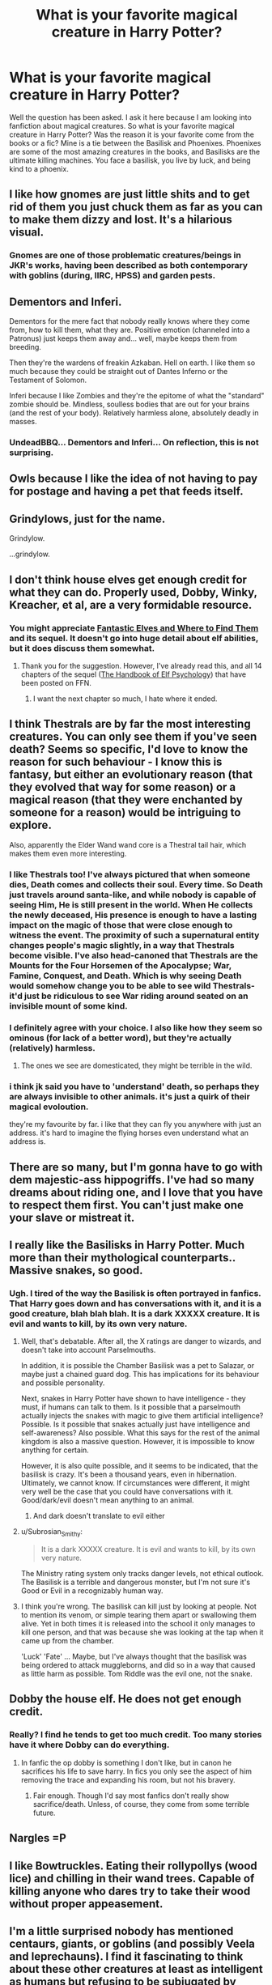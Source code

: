 #+TITLE: What is your favorite magical creature in Harry Potter?

* What is your favorite magical creature in Harry Potter?
:PROPERTIES:
:Author: Zerokun11
:Score: 21
:DateUnix: 1433660160.0
:DateShort: 2015-Jun-07
:FlairText: Discussion
:END:
Well the question has been asked. I ask it here because I am looking into fanfiction about magical creatures. So what is your favorite magical creature in Harry Potter? Was the reason it is your favorite come from the books or a fic? Mine is a tie between the Basilisk and Phoenixes. Phoenixes are some of the most amazing creatures in the books, and Basilisks are the ultimate killing machines. You face a basilisk, you live by luck, and being kind to a phoenix.


** I like how gnomes are just little shits and to get rid of them you just chuck them as far as you can to make them dizzy and lost. It's a hilarious visual.
:PROPERTIES:
:Author: Dorp
:Score: 30
:DateUnix: 1433663213.0
:DateShort: 2015-Jun-07
:END:

*** Gnomes are one of those problematic creatures/beings in JKR's works, having been described as both contemporary with goblins (during, IIRC, HPSS) and garden pests.
:PROPERTIES:
:Score: 6
:DateUnix: 1433684809.0
:DateShort: 2015-Jun-07
:END:


** Dementors and Inferi.

Dementors for the mere fact that nobody really knows where they come from, how to kill them, what they are. Positive emotion (channeled into a Patronus) just keeps them away and... well, maybe keeps them from breeding.

Then they're the wardens of freakin Azkaban. Hell on earth. I like them so much because they could be straight out of Dantes Inferno or the Testament of Solomon.

Inferi because I like Zombies and they're the epitome of what the "standard" zombie should be. Mindless, soulless bodies that are out for your brains (and the rest of your body). Relatively harmless alone, absolutely deadly in masses.
:PROPERTIES:
:Author: UndeadBBQ
:Score: 13
:DateUnix: 1433667664.0
:DateShort: 2015-Jun-07
:END:

*** UndeadBBQ... Dementors and Inferi... On reflection, this is not surprising.
:PROPERTIES:
:Author: Ihateseatbelts
:Score: 7
:DateUnix: 1433686810.0
:DateShort: 2015-Jun-07
:END:


** Owls because I like the idea of not having to pay for postage and having a pet that feeds itself.
:PROPERTIES:
:Author: Ch1pp
:Score: 13
:DateUnix: 1433672261.0
:DateShort: 2015-Jun-07
:END:


** Grindylows, just for the name.

Grindylow.

...grindylow.
:PROPERTIES:
:Score: 7
:DateUnix: 1433686959.0
:DateShort: 2015-Jun-07
:END:


** I don't think house elves get enough credit for what they can do. Properly used, Dobby, Winky, Kreacher, et al, are a very formidable resource.
:PROPERTIES:
:Score: 4
:DateUnix: 1433681046.0
:DateShort: 2015-Jun-07
:END:

*** You might appreciate [[https://www.fanfiction.net/s/8197451/1/Fantastic-Elves-and-Where-to-Find-Them][Fantastic Elves and Where to Find Them]] and its sequel. It doesn't go into huge detail about elf abilities, but it does discuss them somewhat.
:PROPERTIES:
:Score: 5
:DateUnix: 1433687433.0
:DateShort: 2015-Jun-07
:END:

**** Thank you for the suggestion. However, I've already read this, and all 14 chapters of the sequel ([[https://www.fanfiction.net/s/8509020/1/The-Handbook-of-Elf-Psychology][The Handbook of Elf Psychology]]) that have been posted on FFN.
:PROPERTIES:
:Score: 2
:DateUnix: 1433690706.0
:DateShort: 2015-Jun-07
:END:

***** I want the next chapter so much, I hate where it ended.
:PROPERTIES:
:Author: howtopleaseme
:Score: 2
:DateUnix: 1433751616.0
:DateShort: 2015-Jun-08
:END:


** I think Thestrals are by far the most interesting creatures. You can only see them if you've seen death? Seems so specific, I'd love to know the reason for such behaviour - I know this is fantasy, but either an evolutionary reason (that they evolved that way for some reason) or a magical reason (that they were enchanted by someone for a reason) would be intriguing to explore.

Also, apparently the Elder Wand wand core is a Thestral tail hair, which makes them even more interesting.
:PROPERTIES:
:Author: Neamow
:Score: 4
:DateUnix: 1433708379.0
:DateShort: 2015-Jun-08
:END:

*** I like Thestrals too! I've always pictured that when someone dies, Death comes and collects their soul. Every time. So Death just travels around santa-like, and while nobody is capable of seeing Him, He is still present in the world. When He collects the newly deceased, His presence is enough to have a lasting impact on the magic of those that were close enough to witness the event. The proximity of such a supernatural entity changes people's magic slightly, in a way that Thestrals become visible. I've also head-canoned that Thestrals are the Mounts for the Four Horsemen of the Apocalypse; War, Famine, Conquest, and Death. Which is why seeing Death would somehow change you to be able to see wild Thestrals- it'd just be ridiculous to see War riding around seated on an invisible mount of some kind.
:PROPERTIES:
:Author: bloopenstein
:Score: 3
:DateUnix: 1433800207.0
:DateShort: 2015-Jun-09
:END:


*** I definitely agree with your choice. I also like how they seem so ominous (for lack of a better word), but they're actually (relatively) harmless.
:PROPERTIES:
:Author: razminr11
:Score: 1
:DateUnix: 1433718322.0
:DateShort: 2015-Jun-08
:END:

**** The ones we see are domesticated, they might be terrible in the wild.
:PROPERTIES:
:Author: howtopleaseme
:Score: 1
:DateUnix: 1433751930.0
:DateShort: 2015-Jun-08
:END:


*** i think jk said you have to 'understand' death, so perhaps they are always invisible to other animals. it's just a quirk of their magical evoloution.

they're my favourite by far. i like that they can fly you anywhere with just an address. it's hard to imagine the flying horses even understand what an address is.
:PROPERTIES:
:Author: tomintheconer
:Score: 1
:DateUnix: 1433856442.0
:DateShort: 2015-Jun-09
:END:


** There are so many, but I'm gonna have to go with dem majestic-ass hippogriffs. I've had so many dreams about riding one, and I love that you have to respect them first. You can't just make one your slave or mistreat it.
:PROPERTIES:
:Author: JojoHendrix
:Score: 3
:DateUnix: 1433669018.0
:DateShort: 2015-Jun-07
:END:


** I really like the Basilisks in Harry Potter. Much more than their mythological counterparts.. Massive snakes, so good.
:PROPERTIES:
:Score: 5
:DateUnix: 1433689463.0
:DateShort: 2015-Jun-07
:END:

*** Ugh. I tired of the way the Basilisk is often portrayed in fanfics. That Harry goes down and has conversations with it, and it is a good creature, blah blah blah. It is a *dark* XXXXX creature. It is evil and wants to kill, by its own very nature.
:PROPERTIES:
:Author: ryanvdb
:Score: 3
:DateUnix: 1433690490.0
:DateShort: 2015-Jun-07
:END:

**** Well, that's debatable. After all, the X ratings are danger to wizards, and doesn't take into account Parselmouths.

In addition, it is possible the Chamber Basilisk was a pet to Salazar, or maybe just a chained guard dog. This has implications for its behaviour and possible personality.

Next, snakes in Harry Potter have shown to have intelligence - they must, if humans can talk to them. Is it possible that a parselmouth actually injects the snakes with magic to give them artificial intelligence? Possible. Is it possible that snakes actually just have intelligence and self-awareness? Also possible. What this says for the rest of the animal kingdom is also a massive question. However, it is impossible to know anything for certain.

However, it is also quite possible, and it seems to be indicated, that the basilisk is crazy. It's been a thousand years, even in hibernation. Ultimately, we cannot know. If circumstances were different, it might very well be the case that you could have conversations with it. Good/dark/evil doesn't mean anything to an animal.
:PROPERTIES:
:Score: 7
:DateUnix: 1433709307.0
:DateShort: 2015-Jun-08
:END:

***** And dark doesn't translate to evil either
:PROPERTIES:
:Author: throwawayted98
:Score: 2
:DateUnix: 1433714498.0
:DateShort: 2015-Jun-08
:END:


**** u/Subrosian_Smithy:
#+begin_quote
  It is a dark XXXXX creature. It is evil and wants to kill, by its own very nature.
#+end_quote

The Ministry rating system only tracks danger levels, not ethical outlook. The Basilisk is a terrible and dangerous monster, but I'm not sure it's Good or Evil in a recognizably human way.
:PROPERTIES:
:Author: Subrosian_Smithy
:Score: 3
:DateUnix: 1433741228.0
:DateShort: 2015-Jun-08
:END:


**** I think you're wrong. The basilisk can kill just by looking at people. Not to mention its venom, or simple tearing them apart or swallowing them alive. Yet in both times it is released into the school it only manages to kill one person, and that was because she was looking at the tap when it came up from the chamber.

'Luck' 'Fate' ... Maybe, but I've always thought that the basilisk was being ordered to attack muggleborns, and did so in a way that caused as little harm as possible. Tom Riddle was the evil one, not the snake.
:PROPERTIES:
:Author: howtopleaseme
:Score: 1
:DateUnix: 1433751804.0
:DateShort: 2015-Jun-08
:END:


** Dobby the house elf. He does not get enough credit.
:PROPERTIES:
:Author: ChigChiggimuh
:Score: 2
:DateUnix: 1433690993.0
:DateShort: 2015-Jun-07
:END:

*** Really? I find he tends to get too much credit. Too many stories have it where Dobby can do everything.
:PROPERTIES:
:Author: ryanvdb
:Score: 3
:DateUnix: 1433694589.0
:DateShort: 2015-Jun-07
:END:

**** In fanfic the op dobby is something I don't like, but in canon he sacrifices his life to save harry. In fics you only see the aspect of him removing the trace and expanding his room, but not his bravery.
:PROPERTIES:
:Author: ChigChiggimuh
:Score: 3
:DateUnix: 1433694935.0
:DateShort: 2015-Jun-07
:END:

***** Fair enough. Though I'd say most fanfics don't really show sacrifice/death. Unless, of course, they come from some terrible future.
:PROPERTIES:
:Author: ryanvdb
:Score: 3
:DateUnix: 1433696613.0
:DateShort: 2015-Jun-07
:END:


** Nargles =P
:PROPERTIES:
:Score: 2
:DateUnix: 1433705440.0
:DateShort: 2015-Jun-08
:END:


** I like Bowtruckles. Eating their rollypollys (wood lice) and chilling in their wand trees. Capable of killing anyone who dares try to take their wood without proper appeasement.
:PROPERTIES:
:Author: PolarBearIcePop
:Score: 2
:DateUnix: 1433726493.0
:DateShort: 2015-Jun-08
:END:


** I'm a little surprised nobody has mentioned centaurs, giants, or goblins (and possibly Veela and leprechauns). I find it fascinating to think about these other creatures at least as intelligent as humans but refusing to be subjugated by them. They have their own social organizations and negotiate with wizards, rebelling if terms are not acceptable to them. They show themselves to be the equals of wizards, and the implications of that are huge. No other non-human creatures seem to do this. Werewolves and vampires are just cursed/enhanced humans, so it's natural that they would have the same demands for rights, even if these are not granted. The very concept of humanity in HP is greatly expanded, and yet the ordinary wizard acts much the same as the Muggles do regarding other species. They set themselves as the standard and attempt to control or regulate the others.

Basilisks and phoenixes are badass and all, but ultimately they're shown to be servants of wizards. Also I love Dementors a lot (they scared the crap out of me when I was younger), but they seem like intelligent plants to me, even though they have language. (Dementor plants. I want a garden with Dementor's Kiss planted next to baby's breath. It sounds so cute!)
:PROPERTIES:
:Author: FreakingTea
:Score: 2
:DateUnix: 1433988621.0
:DateShort: 2015-Jun-11
:END:


** I really like this question. Magical creatures were one of the things Rowling did so, so right - almost everything alive in the world we run into is bizarre and incredible or entertaining, from flobberworms to mandrakes to kneazles.

I'm really enjoying everyone's responses to this - it's quite inspiring.
:PROPERTIES:
:Author: Dromeo
:Score: 1
:DateUnix: 1433717498.0
:DateShort: 2015-Jun-08
:END:


** I can't remember if these were ever mentioned in the actual books if if they're only found in "Fantastic Beasts...", but I like chizpurfles. Not only do they attack magical items, but they also will attack muggle items that are powered by electricity.

Whenever any of my electrical stuff breaks or goes haywire, I blame it on chizpurfle infestation. If someone else hears me and gets it, then I'll have found a new best friend.
:PROPERTIES:
:Score: 1
:DateUnix: 1433792778.0
:DateShort: 2015-Jun-09
:END:


** Flobberworm.
:PROPERTIES:
:Author: TilKen31
:Score: 1
:DateUnix: 1434722802.0
:DateShort: 2015-Jun-19
:END:
